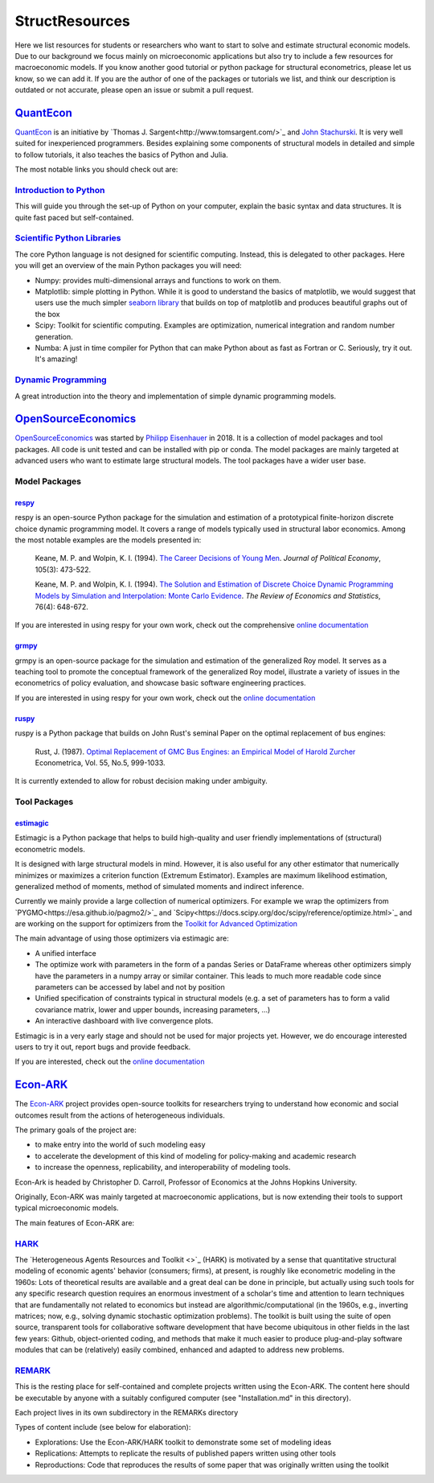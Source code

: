 ===============
StructResources
===============


Here we list resources for students or researchers who want to start to solve and estimate structural economic models. Due to our background we focus mainly on microeconomic applications but also try to include a few resources for macroeconomic models. If you know another good tutorial or python package for structural econometrics, please let us know, so we can add it. If you are the author of one of the packages or tutorials we list, and think our description is outdated or not accurate, please open an issue or submit a pull request.



`QuantEcon <https://lectures.quantecon.org/>`_
==============================================

`QuantEcon <https://lectures.quantecon.org/py/>`_ is an initiative by `Thomas J. Sargent<http://www.tomsargent.com/>`_ and `John Stachurski <http://johnstachurski.net/>`_. It is very well suited for inexperienced programmers. Besides explaining some components of structural models in detailed and simple to follow tutorials, it also teaches the basics of Python and Julia.


The most notable links you should check out are:


`Introduction to Python <https://lectures.quantecon.org/py/index_learning_python.html>`_
----------------------------------------------------------------------------------------

This will guide you through the set-up of Python on your computer, explain the basic syntax and data structures. It is quite fast paced but self-contained.


`Scientific Python Libraries <https://lectures.quantecon.org/py/index_python_scientific_libraries.html>`_
---------------------------------------------------------------------------------------------------------

The core Python language is not designed for scientific computing. Instead, this is delegated to other packages. Here you will get an overview of the main Python packages you will need:

- Numpy: provides multi-dimensional arrays and functions to work on them.
- Matplotlib: simple plotting in Python. While it is good to understand the basics of matplotlib, we would suggest that users use the much simpler `seaborn library <https://seaborn.pydata.org/>`_ that builds on top of matplotlib and produces beautiful graphs out of the box
- Scipy: Toolkit for scientific computing. Examples are optimization, numerical integration and random number generation.
- Numba: A just in time compiler for Python that can make Python about as fast as Fortran or C. Seriously, try it out. It's amazing!



`Dynamic Programming <https://lectures.quantecon.org/py/index_dynamic_programming.html>`_
-----------------------------------------------------------------------------------------


A great introduction into the theory and implementation of simple dynamic programming models.



`OpenSourceEconomics <https://github.com/OpenSourceEconomics>`_
==============================================================

`OpenSourceEconomics <https://github.com/OpenSourceEconomics>`_ was started by `Philipp Eisenhauer <https://peisenha.github.io/build/html/index.html>`_ in 2018. It is a collection of model packages and tool packages. All code is unit tested and can be installed with pip or conda. The model packages are mainly targeted at advanced users who want to estimate large structural models. The tool packages have a wider user base.


Model Packages
--------------

`respy <https://github.com/OpenSourceEconomics/respy>`_
*******************************************************

respy is an open-source Python package for the simulation and estimation of a prototypical finite-horizon discrete choice dynamic programming model. It covers a range of models typically used in structural labor economics. Among the most notable examples are the models presented in:

    Keane, M. P. and Wolpin, K. I. (1994). `The Career Decisions of Young Men <https://www.jstor.org/stable/10.1086/262080>`_. *Journal of Political Economy*, 105(3): 473-522.

    Keane, M. P. and  Wolpin, K. I. (1994). `The Solution and Estimation of Discrete
    Choice Dynamic Programming Models by Simulation and Interpolation: Monte Carlo
    Evidence <https://doi.org/10.2307/2109768>`_. *The Review of Economics and
    Statistics*, 76(4): 648-672.

If you are interested in using respy for your own work, check out the comprehensive `online documentation <https://respy.readthedocs.io/en/latest/>`_

`grmpy <https://github.com/OpenSourceEconomics/grmpy>`_
*******************************************************

grmpy is an open-source package for the simulation and estimation of the generalized Roy model. It serves as a teaching tool to promote the conceptual framework of the generalized Roy model, illustrate a variety of issues in the econometrics of policy evaluation, and showcase basic software engineering practices.

If you are interested in using respy for your own work, check out the `online documentation <https://grmpy.readthedocs.io/en/latest/>`_


`ruspy <https://github.com/OpenSourceEconomics/ruspy>`_
*******************************************************

ruspy is a Python package that builds on John Rust's seminal Paper on the optimal replacement of bus engines:


    Rust, J. (1987). `Optimal Replacement of GMC Bus Engines: an Empirical Model of Harold Zurcher <https://www.jstor.org/stable/1911259>`_ Econometrica, Vol. 55, No.5, 999-1033.

It is currently extended to allow for robust decision making under ambiguity.


Tool Packages
-------------

`estimagic <https://github.com/OpenSourceEconomics/estimagic>`_
***************************************************************


Estimagic is a Python package that helps to build high-quality and user friendly implementations of (structural) econometric models.

It is designed with large structural models in mind. However, it is also useful for any other estimator that numerically minimizes or maximizes a criterion function (Extremum Estimator). Examples are maximum likelihood estimation, generalized method of moments, method of simulated moments and indirect inference.

Currently we mainly provide a large collection of numerical optimizers. For example we wrap the optimizers from `PYGMO<https://esa.github.io/pagmo2/>`_ and `Scipy<https://docs.scipy.org/doc/scipy/reference/optimize.html>`_ and are working on the support for optimizers from the `Toolkit for Advanced Optimization <https://www.mcs.anl.gov/petsc/petsc-current/docs/manualpages/Tao/>`_


The main advantage of using those optimizers via estimagic are:

- A unified interface
- The optimize work with parameters in the form of a pandas Series or DataFrame whereas other optimizers simply have the parameters in a numpy array or similar container. This leads to much more readable code since parameters can be accessed by label and not by position
- Unified specification of constraints typical in structural models (e.g. a set of parameters has to form a valid covariance matrix, lower and upper bounds, increasing parameters, ...)
- An interactive dashboard with live convergence plots.

Estimagic is in a very early stage and should not be used for major projects yet. However, we do encourage interested users to try it out, report bugs and provide feedback.

If you are interested, check out the `online documentation <https://estimagic.readthedocs.io/en/latest/>`_


`Econ-ARK <https://econ-ark.org/>`_
===================================


The `Econ-ARK <https://econ-ark.org/>`_ project provides open-source toolkits for researchers trying to understand how economic and social outcomes result from the actions of heterogeneous individuals.

The primary goals of the project are:

- to make entry into the world of such modeling easy
- to accelerate the development of this kind of modeling for policy-making and academic research
- to increase the openness, replicability, and interoperability of modeling tools.

Econ-Ark is headed by Christopher D. Carroll, Professor of Economics at the Johns Hopkins University.

Originally, Econ-ARK was mainly targeted at macroeconomic applications, but is now extending their tools to support typical microeconomic models.

The main features of Econ-ARK are:

`HARK <https://github.com/econ-ark/HARK>`_
------------------------------------------

The `Heterogeneous Agents Resources and Toolkit <>`_ (HARK) is motivated by a sense that quantitative structural modeling of economic agents' behavior (consumers; firms), at present, is roughly like econometric modeling in the 1960s: Lots of theoretical results are available and a great deal can be done in principle, but actually using such tools for any specific research question requires an enormous investment of a scholar's time and attention to learn techniques that are fundamentally not related to economics but instead are algorithmic/computational (in the 1960s, e.g., inverting matrices; now, e.g., solving dynamic stochastic optimization problems). The toolkit is built using the suite of open source, transparent tools for collaborative software development that have become ubiquitous in other fields in the last few years: Github, object-oriented coding, and methods that make it much easier to produce plug-and-play software modules that can be (relatively) easily combined, enhanced and adapted to address new problems.


`REMARK <https://github.com/econ-ark/REMARK>`_
----------------------------------------------

This is the resting place for self-contained and complete projects written using the Econ-ARK. The content here should be executable by anyone with a suitably configured computer (see "Installation.md" in this directory).

Each project lives in its own subdirectory in the REMARKs directory

Types of content include (see below for elaboration):

- Explorations: Use the Econ-ARK/HARK toolkit to demonstrate some set of modeling ideas
- Replications: Attempts to replicate the results of published papers written using other tools
- Reproductions: Code that reproduces the results of some paper that was originally written using the toolkit











